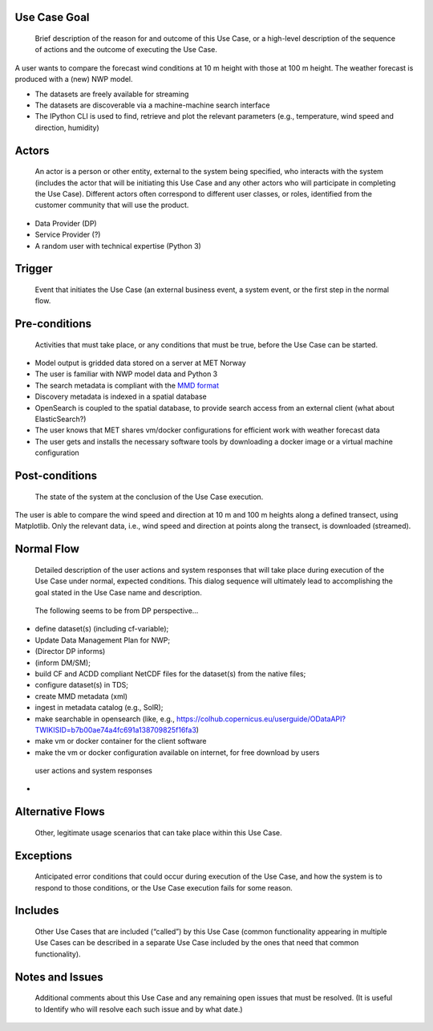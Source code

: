 Use Case Goal
=============

.. 

   Brief description of the reason for and outcome of this Use Case, or a high-level description of
   the sequence of actions and the outcome of executing the Use Case.

A user wants to compare the forecast wind conditions at 10 m height with those at 100 m height.
The weather forecast is produced with a (new) NWP model.

* The datasets are freely available for streaming
* The datasets are discoverable via a machine-machine search interface
* The IPython CLI is used to find, retrieve and plot the relevant parameters (e.g., temperature,
  wind speed and direction, humidity)


Actors
======

.. 

   An actor is a person or other entity, external to the system being specified, who interacts with
   the system (includes the actor that will be initiating this Use Case and any other actors who
   will participate in completing the Use Case). Different actors often correspond to different user
   classes, or roles, identified from the customer community that will use the product.

* Data Provider (DP) 
* Service Provider (?)
* A random user with technical expertise (Python 3)

Trigger
=======

.. 

   Event that initiates the Use Case (an external business event, a system event, or the first step
   in the normal flow.


Pre-conditions
==============

.. 

   Activities that must take place, or any conditions that must be true, before the Use Case can be
   started.

* Model output is gridded data stored on a server at MET Norway
* The user is familiar with NWP model data and Python 3
* The search metadata is compliant with the `MMD format <https://github.com/steingod/mmd>`_
* Discovery metadata is indexed in a spatial database
* OpenSearch is coupled to the spatial database, to provide search access from an external client (what about
  ElasticSearch?)
* The user knows that MET shares vm/docker configurations for efficient work with weather forecast
  data
* The user gets and installs the necessary software tools by downloading a docker image or a virtual machine configuration

Post-conditions
===============

.. 

   The state of the system at the conclusion of the Use Case execution.

The user is able to compare the wind speed and direction at 10 m and 100 m heights along a defined
transect, using Matplotlib. Only the relevant data, i.e., wind speed and direction at points along
the transect, is downloaded (streamed).

Normal Flow
===========

.. 

   Detailed description of the user actions and system responses that will take place during
   execution of the Use Case under normal, expected conditions. This dialog sequence will ultimately
   lead to accomplishing the goal stated in the Use Case name and description.

..

   The following seems to be from DP perspective...

* define dataset(s) (including cf-variable); 
* Update Data Management Plan for NWP; 
* (Director DP informs)
* (inform DM/SM); 
* build CF and ACDD compliant NetCDF files for the dataset(s) from the native files; 
* configure dataset(s) in TDS; 
* create MMD metadata (xml)
* ingest in metadata catalog (e.g., SolR); 
* make searchable in opensearch (like, e.g., https://colhub.copernicus.eu/userguide/ODataAPI?TWIKISID=b7b00ae74a4fc691a138709825f16fa3)
* make vm or docker container for the client software
* make the vm or docker configuration available on internet, for free download by users

..

   user actions and system responses

* 

Alternative Flows
=================

.. 

   Other, legitimate usage scenarios that can take place within this Use Case.

Exceptions
==========

.. 

   Anticipated error conditions that could occur during execution of the Use Case, and how the
   system is to respond to those conditions, or the Use Case execution fails for some reason.

Includes
========

.. 

   Other Use Cases that are included (“called”) by this Use Case (common functionality appearing in
   multiple Use Cases can be described in a separate Use Case included by the ones that need that
   common functionality).

Notes and Issues
================

.. 

   Additional comments about this Use Case and any remaining open issues that must be resolved. (It
   is useful to Identify who will resolve each such issue and by what date.)


